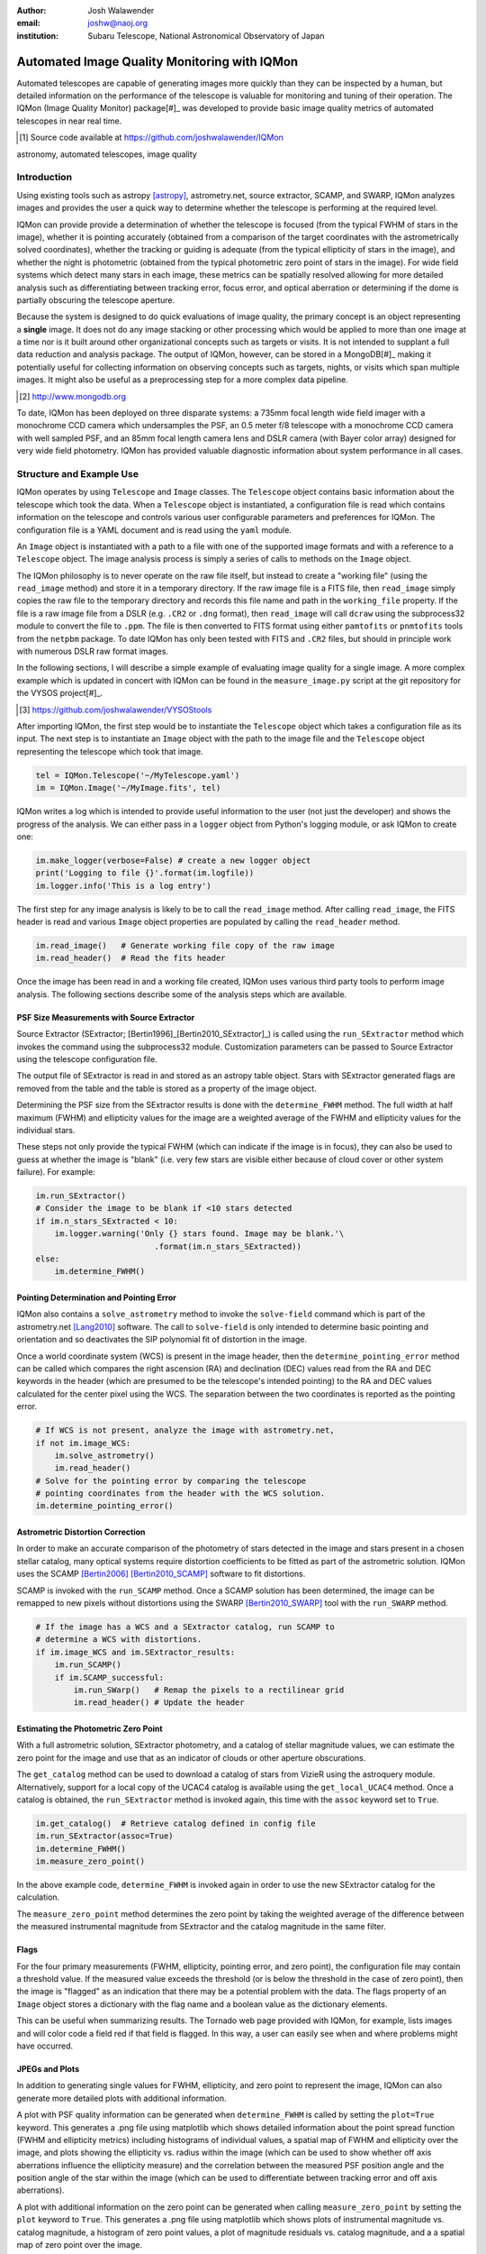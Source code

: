 :author: Josh Walawender
:email: joshw@naoj.org
:institution: Subaru Telescope, National Astronomical Observatory of Japan

---------------------------------------------
Automated Image Quality Monitoring with IQMon
---------------------------------------------

.. class:: abstract

Automated telescopes are capable of generating images more quickly than they can be inspected by a human, but detailed information on the performance of the telescope is valuable for monitoring and tuning of their operation.  The IQMon (Image Quality Monitor) package[#]_ was developed to provide basic image quality metrics of automated telescopes in near real time. 

.. [#] Source code available at https://github.com/joshwalawender/IQMon

.. class:: keywords

   astronomy, automated telescopes, image quality

Introduction
------------

Using existing tools such as astropy [astropy]_, astrometry.net, source extractor, SCAMP, and SWARP, IQMon analyzes images and provides the user a quick way to determine whether the telescope is performing at the required level.

IQMon can provide provide a determination of whether the telescope is focused (from the typical FWHM of stars in the image), whether it is pointing accurately (obtained from a comparison of the target coordinates with the astrometrically solved coordinates), whether the tracking or guiding is adequate (from the typical ellipticity of stars in the image), and whether the night is photometric (obtained from the typical photometric zero point of stars in the image).  For wide field systems which detect many stars in each image, these metrics can be spatially resolved allowing for more detailed analysis such as differentiating between tracking error, focus error, and optical aberration or determining if the dome is partially obscuring the telescope aperture.

Because the system is designed to do quick evaluations of image quality, the primary concept is an object representing a **single** image.  It does not do any image stacking or other processing which would be applied to more than one image at a time nor is it built around other organizational concepts such as targets or visits.  It is not intended to supplant a full data reduction and analysis package.  The output of IQMon, however, can be stored in a MongoDB[#]_ making it potentially useful for collecting information on observing concepts such as targets, nights, or visits which span multiple images.  It might also be useful as a preprocessing step for a more complex data pipeline.

.. [#] http://www.mongodb.org

To date, IQMon has been deployed on three disparate systems: a 735mm focal length wide field imager with a monochrome CCD camera which undersamples the PSF, an 0.5 meter f/8 telescope with a monochrome CCD camera with well sampled PSF, and an 85mm focal length camera lens and DSLR camera (with Bayer color array) designed for very wide field photometry.  IQMon has provided valuable diagnostic information about system performance in all cases.


Structure and Example Use
-------------------------

IQMon operates by using ``Telescope`` and ``Image`` classes.  The ``Telescope`` object contains basic information about the telescope which took the data.  When a ``Telescope`` object is instantiated, a configuration file is read which  contains information on the telescope and controls various user configurable parameters and preferences for IQMon.  The configuration file is a YAML document and is read using the ``yaml`` module.

An ``Image`` object is instantiated with a path to a file with one of the supported image formats and with a reference to a ``Telescope`` object.  The image analysis process is simply a series of calls to methods on the ``Image`` object.

The IQMon philosophy is to never operate on the raw file itself, but instead to create a "working file" (using the ``read_image`` method) and store it in a temporary directory.  If the raw image file is a FITS file, then ``read_image``  simply copies the raw file to the temporary directory and records this file name and path in the ``working_file`` property.  If the file is a raw image file from a DSLR (e.g. ``.CR2`` or ``.dng`` format), then ``read_image`` will call ``dcraw`` using the subprocess32 module to convert the file to ``.ppm``.  The file is then converted to FITS format using either ``pamtofits`` or ``pnmtofits`` tools from the ``netpbm`` package.  To date IQMon has only been tested with FITS and ``.CR2`` files, but should in principle work with numerous DSLR raw format images.

In the following sections, I will describe a simple example of evaluating image quality for a single image.  A more complex example which is updated in concert with IQMon can be found in the ``measure_image.py`` script at the git repository for the VYSOS project[#]_.

.. [#] https://github.com/joshwalawender/VYSOStools

After importing IQMon, the first step would be to instantiate the ``Telescope`` object which takes a configuration file as its input.  The next step is to instantiate an ``Image`` object with the path to the image file and the ``Telescope`` object representing the telescope which took that image.

.. code-block:: python

    tel = IQMon.Telescope('~/MyTelescope.yaml')
    im = IQMon.Image('~/MyImage.fits', tel)

IQMon writes a log which is intended to provide useful information to the user (not just the developer) and shows the progress of the analysis.  We can either pass in a ``logger`` object from Python's logging module, or ask IQMon to create one:

.. code-block:: python

    im.make_logger(verbose=False) # create a new logger object
    print('Logging to file {}'.format(im.logfile))
    im.logger.info('This is a log entry')

The first step for any image analysis is likely to be to call the ``read_image`` method.  After calling ``read_image``, the FITS header is read and various ``Image`` object properties are populated by calling the ``read_header`` method.

.. code-block:: python

    im.read_image()   # Generate working file copy of the raw image
    im.read_header()  # Read the fits header

Once the image has been read in and a working file created, IQMon uses various third party tools to perform image analysis.  The following sections describe some of the analysis steps which are available.


PSF Size Measurements with Source Extractor
```````````````````````````````````````````

Source Extractor (SExtractor; [Bertin1996]_[Bertin2010_SExtractor]_) is called using the ``run_SExtractor`` method which invokes the command using the subprocess32 module.  Customization parameters can be passed to Source Extractor using the telescope configuration file.

The output file of SExtractor is read in and stored as an astropy table object.  Stars with SExtractor generated flags are removed from the table and the table is stored as a property of the image object.

Determining the PSF size from the SExtractor results is done with the ``determine_FWHM`` method.  The full width at half maximum (FWHM) and ellipticity values for the image are a weighted average of the FWHM and ellipticity values for the individual stars.

..
    with weights :math:`w_i = (F_i / \sigma_{F_i})^2`.  Where :math:`w_i` is the weight assigned to that star's FWHM value, :math:`F_i` is the flux the star, and :math:`\sigma_{F_i}` is the uncertainty in that flux.  These values correspond to the FLUX_AUTO and FLUXERR_AUTO values reported by SExtractor.  These weights are then used as input to the ``np.average`` weight keyword to determine the weighted average FWHM for the image.  

These steps not only provide the typical FWHM (which can indicate if the image is in focus), they can also be used to guess at whether the image is "blank" (i.e. very few stars are visible either because of cloud cover or other system failure).  For example:

.. code-block:: python

    im.run_SExtractor()
    # Consider the image to be blank if <10 stars detected
    if im.n_stars_SExtracted < 10:
        im.logger.warning('Only {} stars found. Image may be blank.'\
                             .format(im.n_stars_SExtracted))
    else:
        im.determine_FWHM()


Pointing Determination and Pointing Error
`````````````````````````````````````````

IQMon also contains a ``solve_astrometry`` method to invoke the ``solve-field`` command which is part of the astrometry.net [Lang2010]_ software.  The call to ``solve-field`` is only intended to determine basic pointing and orientation and so deactivates the SIP polynomial fit of distortion in the image.

Once a world coordinate system (WCS) is present in the image header, then the ``determine_pointing_error`` method can be called which compares the right ascension (RA) and declination (DEC) values read from the RA and DEC keywords in the header (which are presumed to be the telescope's intended pointing) to the RA and DEC values calculated for the center pixel using the WCS.  The separation between the two coordinates is reported as the pointing error.

.. code-block:: python

    # If WCS is not present, analyze the image with astrometry.net,
    if not im.image_WCS:
        im.solve_astrometry()
        im.read_header()
    # Solve for the pointing error by comparing the telescope
    # pointing coordinates from the header with the WCS solution.
    im.determine_pointing_error()

Astrometric Distortion Correction
`````````````````````````````````

In order to make an accurate comparison of the photometry of stars detected in the image and stars present in a chosen stellar catalog, many optical systems require distortion coefficients to be fitted as part of the astrometric solution.  IQMon uses the SCAMP [Bertin2006]_ [Bertin2010_SCAMP]_ software to fit distortions.

SCAMP is invoked with the ``run_SCAMP`` method.  Once a SCAMP solution has been determined, the image can be remapped to new pixels without distortions using the SWARP [Bertin2010_SWARP]_ tool with the ``run_SWARP`` method.

.. code-block:: python

    # If the image has a WCS and a SExtractor catalog, run SCAMP to
    # determine a WCS with distortions.
    if im.image_WCS and im.SExtractor_results:
        im.run_SCAMP()
        if im.SCAMP_successful:
            im.run_SWarp()   # Remap the pixels to a rectilinear grid
            im.read_header() # Update the header

Estimating the Photometric Zero Point
`````````````````````````````````````

With a full astrometric solution, SExtractor photometry, and a catalog of stellar magnitude values, we can estimate the zero point for the image and use that as an indicator of clouds or other aperture obscurations.

The ``get_catalog`` method can be used to download a catalog of stars from VizieR using the astroquery module.  Alternatively, support for a local copy of the UCAC4 catalog is available using the ``get_local_UCAC4`` method.  Once a catalog is obtained, the ``run_SExtractor`` method is invoked again, this time with the ``assoc`` keyword set to ``True``.

.. code-block:: python

    im.get_catalog()  # Retrieve catalog defined in config file
    im.run_SExtractor(assoc=True)
    im.determine_FWHM()
    im.measure_zero_point()

In the above example code, ``determine_FWHM`` is invoked again in order to use the new SExtractor catalog for the calculation.

The ``measure_zero_point`` method determines the zero point by taking the weighted average of the difference between the measured instrumental magnitude from SExtractor and the catalog magnitude in the same filter.  

..
    The weights for each measurement are assumed to be :math:`w_i = (\frac{ln(10)}{2.512} \, \frac{F_i}{\sigma_{F_i}})^2`.  Using these weights, the zero point for the image is calculated using the ``np.average`` method.

Flags
`````

For the four primary measurements (FWHM, ellipticity, pointing error, and zero point), the configuration file may contain a threshold value.  If the measured value exceeds the threshold (or is below the threshold in the case of zero point), then the image is "flagged" as an indication that there may be a potential problem with the data.  The flags property of an ``Image`` object stores a dictionary with the flag name and a boolean value as the dictionary elements.

This can be useful when summarizing results.  The Tornado web page provided with IQMon, for example, lists images and will color code a field red if that field is flagged.  In this way, a user can easily see when and where problems might have occurred.

JPEGs and Plots
```````````````

In addition to generating single values for FWHM, ellipticity, and zero point to represent the image, IQMon can also generate more detailed plots with additional information.

A plot with PSF quality information can be generated when ``determine_FWHM`` is called by setting the ``plot=True`` keyword.  This generates a .png file using matplotlib which shows detailed information about the point spread function (FWHM and ellipticity metrics) including histograms of individual values, a spatial map of FWHM and ellipticity over the image, and plots showing the ellipticity vs. radius within the image (which can be used to show whether off axis aberrations influence the ellipticity measure) and the correlation between the measured PSF position angle and the position angle of the star within the image (which can be used to differentiate between tracking error and off axis aberrations).

A plot with additional information on the zero point can be generated when calling ``measure_zero_point`` by setting the ``plot`` keyword to ``True``.  This generates a .png file using matplotlib which shows plots of instrumental magnitude vs. catalog magnitude, a histogram of zero point values, a plot of magnitude residuals vs. catalog magnitude, and a a spatial map of zero point over the image.

JPEG versions of the image can be generated using the ``make_JPEG`` method.  The jpeg can be binned or cropped using the ``binning`` or ``crop`` keyword arguments and various overlays can be generated showing the pointing error and detected and catalog stars.


Storing Results and Mongo Database Integration
``````````````````````````````````````````````

Results of the IQMon measurements for each image can be stored for later use.  Methods exist to write them to an ``astropy.Table`` (the ``add_summary_entry`` method) and to a YAML document (the ``add_yaml_entry`` method), but the preferred storage solution is to use a mongo database.

The address, port number, database name, and collection name to use with pyMongo to add the results to an existing mongo database are set by the Telescope configuration file.  The ``add_mongo_entry`` method adds a dictionary of values with the results of the IQMon analysis.

Tornado Web Application
```````````````````````

IQMon comes with a tornado web application which, while it can be run stand alone, is intended to be used as a template for adding IQMon results to a more customized web page.  The web application (``web_server.py``) contains two ``tornado`` web handlers: ``ListOfNights`` and ``ListOfImages``.  The first generates a page which lists UT dates and if there are image results associated with a date, then it provides a link to a page with the list of image results for that date.  The second handler produces the page which lists the images for a particular UT date (or target name) and provides a table formatted list of the IQMon measurement results for each image with flagged values color coded red, along with links to jpegs and plots generated for that image.

..
    Summary
    ```````

..
    IQMon provides a simple toolkit for evaluating image quality.  While it could be used in other applications, it was intended to be a tool for evaluating the performance of robotic telescopes.


References
----------
.. [astropy] Astropy Collaboration, Robitaille, T.~P., Tollerud, E.~J., et al.
             *Astropy: A community Python package for astronomy* 2013, A&A, 558,
             A33

.. [Bertin1996] Bertin, E., & Arnouts, S. *SExtractor: Software for source
                extraction*, 1996, A&AS, 117, 393

.. [Bertin2006] Bertin, E. *Automatic Astrometric and Photometric Calibration
                with SCAMP*, 2006, Astronomical Data Analysis Software and
                Systems XV, 351, 112

.. [Bertin2010_SCAMP] Bertin, E. *SCAMP: Automatic Astrometric and Photometric
                      Calibration*, 2010, Astrophysics Source Code Library,
                      1010.063

.. [Bertin2010_SExtractor] Bertin, E., & Arnouts, S. *SExtractor: Source
                           Extractor*, 2010, Astrophysics Source Code Library,
                           1010.064

.. [Bertin2010_SWARP] Bertin, E. *SWarp: Resampling and Co-adding FITS Images
                      Together* 2010, Astrophysics Source Code Library, 1010.068

.. [Lang2010] Lang, D., Hogg, D. W., Mierle, K., Blanton, M., & Roweis, S.,
              *Astrometry.net: Blind astrometric calibration of arbitrary
              astronomical images* 2010, AJ 137, 1782–1800
